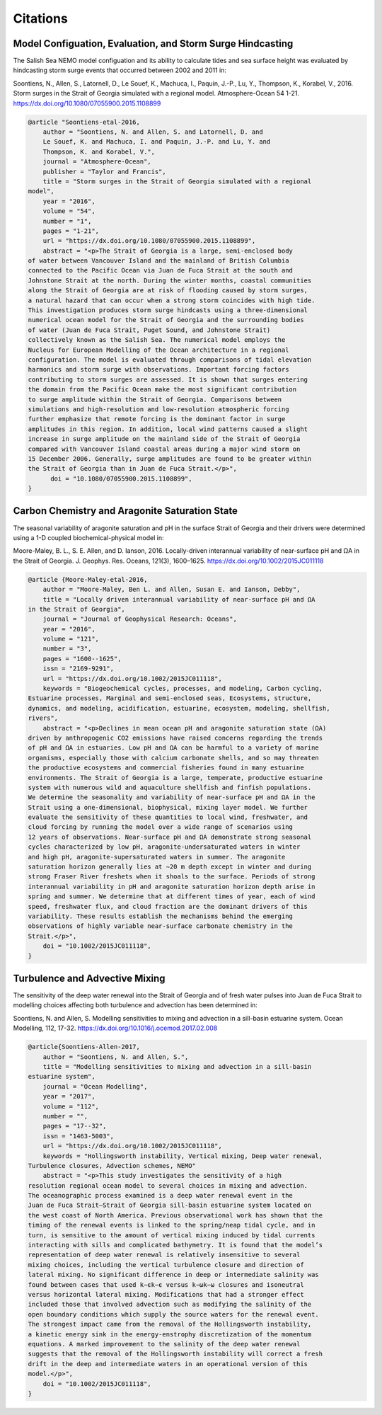 .. _Citations:

*********
Citations
*********

Model Configuation, Evaluation, and Storm Surge Hindcasting
===========================================================

The Salish Sea NEMO model configuation and its ability to calculate
tides and sea surface height was evaluated by hindcasting storm surge events
that occurred between 2002 and 2011 in:

Soontiens, N., Allen, S., Latornell, D., Le Souef, K., Machuca, I.,
Paquin, J.-P., Lu, Y., Thompson, K., Korabel, V., 2016.
Storm surges in the Strait of Georgia simulated with a regional model.
Atmosphere-Ocean 54 1-21.
https://dx.doi.org/10.1080/07055900.2015.1108899

.. code-block:: tex

    @article "Soontiens-etal-2016,
        author = "Soontiens, N. and Allen, S. and Latornell, D. and
        Le Souef, K. and Machuca, I. and Paquin, J.-P. and Lu, Y. and
        Thompson, K. and Korabel, V.",
        journal = "Atmosphere-Ocean",
        publisher = "Taylor and Francis",
        title = "Storm surges in the Strait of Georgia simulated with a regional
    model",
        year = "2016",
        volume = "54",
        number = "1",
        pages = "1-21",
        url = "https://dx.doi.org/10.1080/07055900.2015.1108899",
        abstract = "<p>The Strait of Georgia is a large, semi-enclosed body
    of water between Vancouver Island and the mainland of British Columbia
    connected to the Pacific Ocean via Juan de Fuca Strait at the south and
    Johnstone Strait at the north. During the winter months, coastal communities
    along the Strait of Georgia are at risk of flooding caused by storm surges,
    a natural hazard that can occur when a strong storm coincides with high tide.
    This investigation produces storm surge hindcasts using a three-dimensional
    numerical ocean model for the Strait of Georgia and the surrounding bodies
    of water (Juan de Fuca Strait, Puget Sound, and Johnstone Strait)
    collectively known as the Salish Sea. The numerical model employs the
    Nucleus for European Modelling of the Ocean architecture in a regional
    configuration. The model is evaluated through comparisons of tidal elevation
    harmonics and storm surge with observations. Important forcing factors
    contributing to storm surges are assessed. It is shown that surges entering
    the domain from the Pacific Ocean make the most significant contribution
    to surge amplitude within the Strait of Georgia. Comparisons between
    simulations and high-resolution and low-resolution atmospheric forcing
    further emphasize that remote forcing is the dominant factor in surge
    amplitudes in this region. In addition, local wind patterns caused a slight
    increase in surge amplitude on the mainland side of the Strait of Georgia
    compared with Vancouver Island coastal areas during a major wind storm on
    15 December 2006. Generally, surge amplitudes are found to be greater within
    the Strait of Georgia than in Juan de Fuca Strait.</p>",
          doi = "10.1080/07055900.2015.1108899",
    }


Carbon Chemistry and Aragonite Saturation State
===============================================

The seasonal variability of aragonite saturation and pH in the surface
Strait of Georgia and their drivers were determined using a 1-D coupled
biochemical-physical model in:

Moore-Maley, B. L., S. E. Allen, and D. Ianson, 2016.
Locally-driven interannual variability of near-surface pH and ΩA in the Strait of Georgia.
J. Geophys. Res. Oceans, 121(3), 1600–1625.
https://dx.doi.org/10.1002/2015JC011118

.. code-block:: tex

    @article {Moore-Maley-etal-2016,
        author = "Moore-Maley, Ben L. and Allen, Susan E. and Ianson, Debby",
        title = "Locally driven interannual variability of near-surface pH and ΩA
    in the Strait of Georgia",
        journal = "Journal of Geophysical Research: Oceans",
        year = "2016",
        volume = "121",
        number = "3",
        pages = "1600--1625",
        issn = "2169-9291",
        url = "https://dx.doi.org/10.1002/2015JC011118",
        keywords = "Biogeochemical cycles, processes, and modeling, Carbon cycling,
    Estuarine processes, Marginal and semi-enclosed seas, Ecosystems, structure,
    dynamics, and modeling, acidification, estuarine, ecosystem, modeling, shellfish,
    rivers",
        abstract = "<p>Declines in mean ocean pH and aragonite saturation state (ΩA)
    driven by anthropogenic CO2 emissions have raised concerns regarding the trends
    of pH and ΩA in estuaries. Low pH and ΩA can be harmful to a variety of marine
    organisms, especially those with calcium carbonate shells, and so may threaten
    the productive ecosystems and commercial fisheries found in many estuarine
    environments. The Strait of Georgia is a large, temperate, productive estuarine
    system with numerous wild and aquaculture shellfish and finfish populations.
    We determine the seasonality and variability of near-surface pH and ΩA in the
    Strait using a one-dimensional, biophysical, mixing layer model. We further
    evaluate the sensitivity of these quantities to local wind, freshwater, and
    cloud forcing by running the model over a wide range of scenarios using
    12 years of observations. Near-surface pH and ΩA demonstrate strong seasonal
    cycles characterized by low pH, aragonite-undersaturated waters in winter
    and high pH, aragonite-supersaturated waters in summer. The aragonite
    saturation horizon generally lies at ∼20 m depth except in winter and during
    strong Fraser River freshets when it shoals to the surface. Periods of strong
    interannual variability in pH and aragonite saturation horizon depth arise in
    spring and summer. We determine that at different times of year, each of wind
    speed, freshwater flux, and cloud fraction are the dominant drivers of this
    variability. These results establish the mechanisms behind the emerging
    observations of highly variable near-surface carbonate chemistry in the
    Strait.</p>",
        doi = "10.1002/2015JC011118",
    }


Turbulence and Advective Mixing
===============================

The sensitivity of the deep water renewal into the Strait of Georgia
and of fresh water pulses into Juan de Fuca Strait to modelling choices
affecting both turbulence and advection has been determined in:

Soontiens, N. and Allen, S.
Modelling sensitivities to mixing and advection in a sill-basin estuarine system.
Ocean Modelling, 112, 17-32.
https://dx.doi.org/10.1016/j.ocemod.2017.02.008

.. code-block:: tex

    @article{Soontiens-Allen-2017,
        author = "Soontiens, N. and Allen, S.",
        title = "Modelling sensitivities to mixing and advection in a sill-basin
    estuarine system",
        journal = "Ocean Modelling",
        year = "2017",
        volume = "112",
        number = "",
        pages = "17--32",
        issn = "1463-5003",
        url = "https://dx.doi.org/10.1002/2015JC011118",
        keywords = "Hollingsworth instability, Vertical mixing, Deep water renewal,
    Turbulence closures, Advection schemes, NEMO"
        abstract = "<p>This study investigates the sensitivity of a high
    resolution regional ocean model to several choices in mixing and advection.
    The oceanographic process examined is a deep water renewal event in the
    Juan de Fuca Strait–Strait of Georgia sill-basin estuarine system located on
    the west coast of North America. Previous observational work has shown that the
    timing of the renewal events is linked to the spring/neap tidal cycle, and in
    turn, is sensitive to the amount of vertical mixing induced by tidal currents
    interacting with sills and complicated bathymetry. It is found that the model’s
    representation of deep water renewal is relatively insensitive to several
    mixing choices, including the vertical turbulence closure and direction of
    lateral mixing. No significant difference in deep or intermediate salinity was
    found between cases that used k−ϵk−ϵ versus k−ωk−ω closures and isoneutral
    versus horizontal lateral mixing. Modifications that had a stronger effect
    included those that involved advection such as modifying the salinity of the
    open boundary conditions which supply the source waters for the renewal event.
    The strongest impact came from the removal of the Hollingsworth instability,
    a kinetic energy sink in the energy-enstrophy discretization of the momentum
    equations. A marked improvement to the salinity of the deep water renewal
    suggests that the removal of the Hollingsworth instability will correct a fresh
    drift in the deep and intermediate waters in an operational version of this
    model.</p>",
        doi = "10.1002/2015JC011118",
    }
